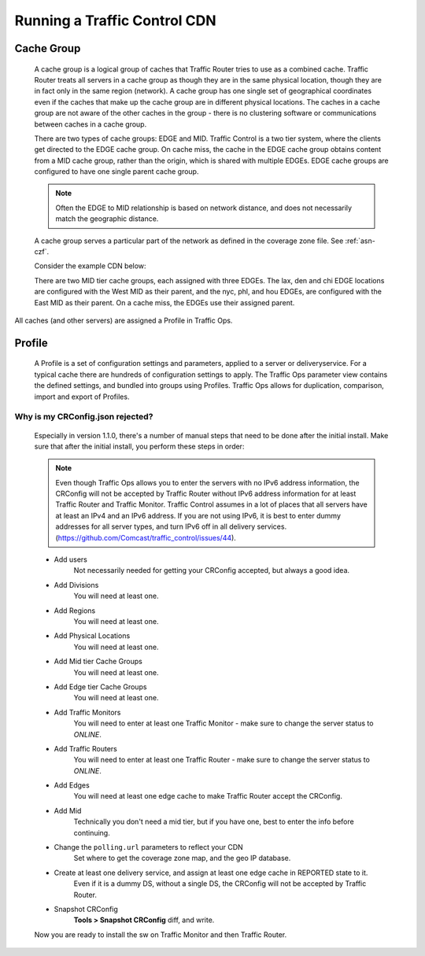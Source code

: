 ..
..
.. Licensed under the Apache License, Version 2.0 (the "License");
.. you may not use this file except in compliance with the License.
.. You may obtain a copy of the License at
..
..     http://www.apache.org/licenses/LICENSE-2.0
..
.. Unless required by applicable law or agreed to in writing, software
.. distributed under the License is distributed on an "AS IS" BASIS,
.. WITHOUT WARRANTIES OR CONDITIONS OF ANY KIND, either express or implied.
.. See the License for the specific language governing permissions and
.. limitations under the License.
..

Running a Traffic Control CDN
*****************************

.. _cachegroup:

Cache Group
-------------------
  A cache group is a logical group of caches that Traffic Router tries to use as a combined cache. Traffic Router treats all servers in a cache group as though they are in the same physical location, though they are in fact only in the same region (network). A cache group has one single set of geographical coordinates even if the caches that make up the cache group are in different physical locations. The caches in a cache group are not aware of the other caches in the group - there is no clustering software or communications between caches in a cache group.

  There are two types of cache groups: EDGE and MID. Traffic Control is a two tier system, where the clients get directed to the EDGE cache group. On cache miss, the cache in the EDGE cache group obtains content from a MID cache group, rather than the origin, which is shared with multiple EDGEs. EDGE cache groups are configured to have one single parent cache group.

  ..  Note:: Often the EDGE to MID relationship is based on network distance, and does not necessarily match the geographic distance.

  A cache group serves a particular part of the network as defined in the coverage zone file. See :ref:`asn-czf`.

  Consider the example CDN below:

  .. image:: cache_groups_1.png
	:align: center

  There are two MID tier cache groups, each assigned with three EDGEs. The lax, den and chi EDGE locations are configured with the West MID as their parent, and the nyc, phl, and hou EDGEs, are configured with the East MID as their parent. On a cache miss, the EDGEs use their assigned parent.

All caches (and other servers) are assigned a Profile in Traffic Ops.


.. _profile:

Profile
---------------
  A Profile is a set of configuration settings and parameters, applied to a server or deliveryservice. For a typical cache there are hundreds of configuration settings to apply. The Traffic Ops parameter view contains the defined settings, and bundled into groups using Profiles. Traffic Ops allows for duplication, comparison, import and export of Profiles.



Why is my CRConfig.json rejected?
=================================
	Especially in version 1.1.0, there's a number of manual steps that need to be done after the initial install. Make sure that after the initial install, you perform these steps in order:

	.. Note:: Even though Traffic Ops allows you to enter the servers with no IPv6 address information, the CRConfig will not be accepted by Traffic Router without IPv6 address information for at least Traffic Router and Traffic Monitor. Traffic Control assumes in a lot of places that all servers have at least an IPv4 and an IPv6 address. If you are not using IPv6, it is best to enter dummy addresses for all server types, and turn IPv6 off in all delivery services. (https://github.com/Comcast/traffic_control/issues/44).


	* Add users
		Not necessarily needed for getting your CRConfig accepted, but always a good idea.

	* Add Divisions
		You will need at least one.

	* Add Regions
		You will need at least one.

	* Add Physical Locations
		You will need at least one.

	* Add Mid tier Cache Groups
		You will need at least one.

	* Add Edge tier Cache Groups
		You will need at least one.

	* Add Traffic Monitors
		You will need to enter at least one Traffic Monitor - make sure to change the server status to *ONLINE*.

	* Add Traffic Routers
		You will need to enter at least one Traffic Router - make sure to change the server status to *ONLINE*.

	* Add Edges
		You will need at least one edge cache to make Traffic Router accept the CRConfig.

	* Add Mid
		Technically you don't need a mid tier, but if you have one, best to enter the info before continuing.

	* Change the ``polling.url`` parameters to reflect your CDN
		Set where to get the coverage zone map, and the geo IP database.

	* Create at least one delivery service, and assign at least one edge cache in REPORTED state to it.
		Even if it is a dummy DS, without a single DS, the CRConfig will not be accepted by Traffic Router.

	* Snapshot CRConfig
		**Tools > Snapshot CRConfig** diff, and write.

	Now you are ready to install the sw on Traffic Monitor and then Traffic Router.
